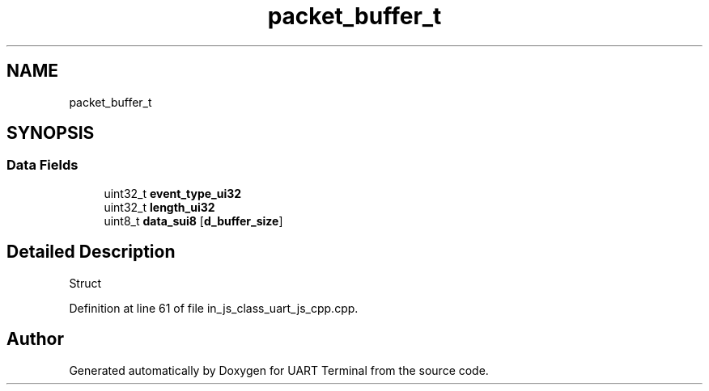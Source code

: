 .TH "packet_buffer_t" 3 "Mon Apr 20 2020" "Version V2.0" "UART Terminal" \" -*- nroff -*-
.ad l
.nh
.SH NAME
packet_buffer_t
.SH SYNOPSIS
.br
.PP
.SS "Data Fields"

.in +1c
.ti -1c
.RI "uint32_t \fBevent_type_ui32\fP"
.br
.ti -1c
.RI "uint32_t \fBlength_ui32\fP"
.br
.ti -1c
.RI "uint8_t \fBdata_sui8\fP [\fBd_buffer_size\fP]"
.br
.in -1c
.SH "Detailed Description"
.PP 
Struct 
.PP
Definition at line 61 of file in_js_class_uart_js_cpp\&.cpp\&.

.SH "Author"
.PP 
Generated automatically by Doxygen for UART Terminal from the source code\&.
